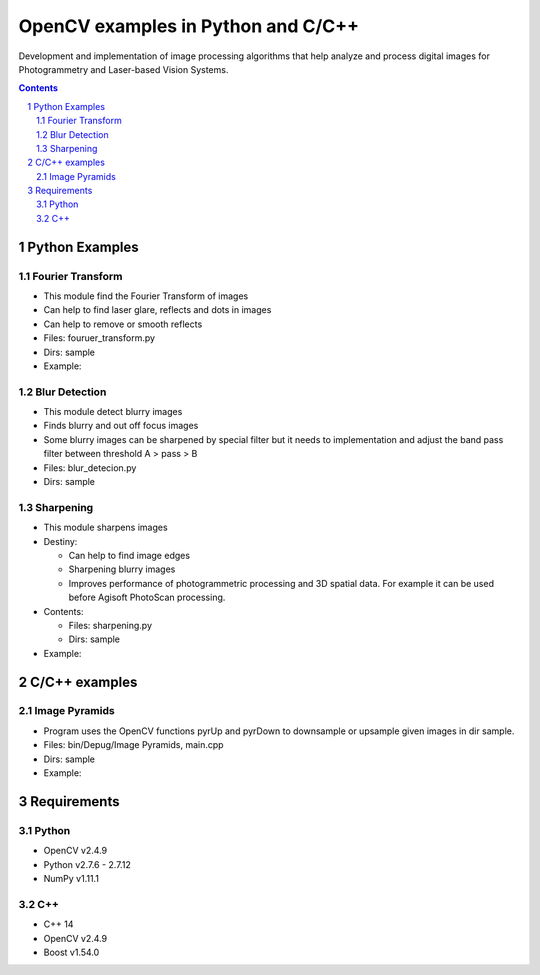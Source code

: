 OpenCV examples in Python and C/C++
########################################

Development and implementation of image processing algorithms that help analyze and process digital images for Photogrammetry and Laser-based Vision Systems.

.. contents::

.. section-numbering::



Python Examples
=============

Fourier Transform
-----

* This module find the Fourier Transform of images
* Can help to find laser glare, reflects and dots in images
* Can help to remove or smooth reflects
* Files: fouruer_transform.py
* Dirs: sample
* Example:
.. class:: no-web

    .. image:: fourier_transform_example.png
        :alt: alternate text
        :width: 100%
        :align: center

Blur Detection
-----

* This module detect blurry images
* Finds blurry and out off focus images
* Some blurry images can be sharpened by special filter but it needs to implementation and adjust the band pass filter between threshold A > pass > B
* Files: blur_detecion.py
* Dirs: sample

Sharpening
-----

+ This module sharpens images
+ Destiny:

  - Can help to find image edges
  
  - Sharpening blurry images
  
  - Improves performance of photogrammetric processing and  3D spatial data. For example it can be used before  Agisoft PhotoScan processing.
 
+ Contents:

  - Files: sharpening.py
  
  - Dirs: sample
  
+ Example:
.. class:: no-web

    .. image:: sharpening_example.png
        :alt: alternate text
        :width: 100%
        :align: center



C/C++ examples
=============

Image Pyramids
-----

* Program uses the OpenCV functions pyrUp and pyrDown to downsample or upsample given images in dir sample.
* Files: bin/Depug/Image Pyramids, main.cpp
* Dirs: sample
* Example:
.. class:: no-web

    .. image:: name.png
        :alt: alternate text
        :width: 100%
        :align: center



Requirements
=============

Python
-----

* OpenCV v2.4.9
* Python v2.7.6 - 2.7.12
* NumPy v1.11.1

C++
-----
* C++ 14
* OpenCV v2.4.9
* Boost v1.54.0
